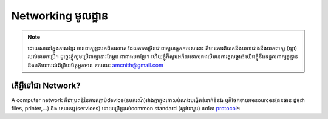 ========================
Networking មូលដ្ឋាន
========================
.. Note:: ដោយសានៅក្នុងភាសខ្មែរ មានពាក្យខ្លះបកពីភាសាគេ ដែលភាកច្រើនជាពាក្យបច្ចេកកទេសនោះ គឺមានការពិបាកនឹងយល់ជាងនឹងយកពាក្យ (ឃ្លា) របស់គេមកប្រើ។ ដូច្នេះខ្ញុំសូមប្រើពាក្យនោះតែម្ដង ជាជាងបកប្រែ។ ហើយខ្ញុំក៏សូមអភ័យទោសផងបើមានការខុសឆ្គង! យើងខ្ញុំនឹងទទួលពាក្យទូន្មាន និងមតិយោបល់ពីប្រិយមិត្តអ្នកអាន តាមរយៈ amcnith@gmail.com

តើអ្វីទៅជា Network?
======================
A computer network គឺជាប្រពន្ធ័នៃការតភ្ជាប់device(ឧបករណ៍)រវាងគ្នាក្នុងគោលបំណងបង្កើតទំនាក់ទំនង ឫក៏ចែកចាយresources(ធនធាន ដូចជា files, printer,...) និង សេវាកម្ម(services) ដោយប្រើប្រាស់common standard​​​ (ស្តង់ដារួម) ហៅថា `protocol <https://www.computerhope.com/jargon/p/protocol.htm>`_។
